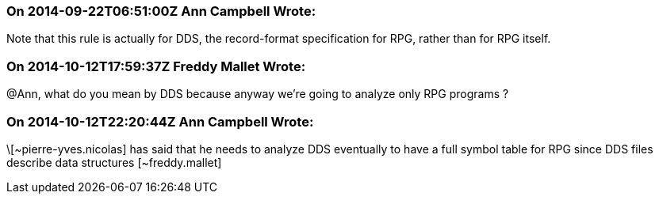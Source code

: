 === On 2014-09-22T06:51:00Z Ann Campbell Wrote:
Note that this rule is actually for DDS, the record-format specification for RPG, rather than for RPG itself.

=== On 2014-10-12T17:59:37Z Freddy Mallet Wrote:
@Ann, what do you mean by DDS because anyway we're going to analyze only RPG programs ?

=== On 2014-10-12T22:20:44Z Ann Campbell Wrote:
\[~pierre-yves.nicolas] has said that he needs to analyze DDS eventually to have a full symbol table for RPG since DDS files describe data structures [~freddy.mallet]

